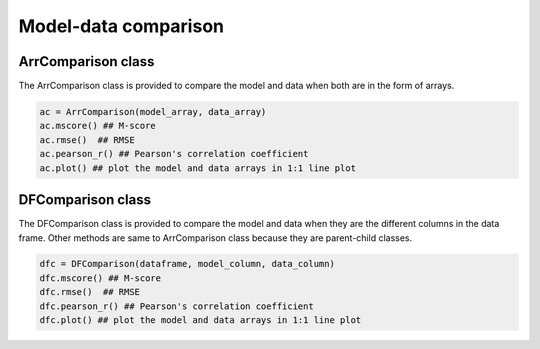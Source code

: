 Model-data comparison
==============================


ArrComparison class
-----------------------
The ArrComparison class is provided to compare the model and data when both are in the form of arrays.

.. code-block:: python

    ac = ArrComparison(model_array, data_array)
    ac.mscore() ## M-score
    ac.rmse()  ## RMSE
    ac.pearson_r() ## Pearson's correlation coefficient
    ac.plot() ## plot the model and data arrays in 1:1 line plot



DFComparison class
-----------------------
The DFComparison class is provided to compare the model and data when they are the different columns in the data frame. Other methods are same to ArrComparison class because they are parent-child classes.

.. code-block:: python

    dfc = DFComparison(dataframe, model_column, data_column)
    dfc.mscore() ## M-score
    dfc.rmse()  ## RMSE
    dfc.pearson_r() ## Pearson's correlation coefficient
    dfc.plot() ## plot the model and data arrays in 1:1 line plot
